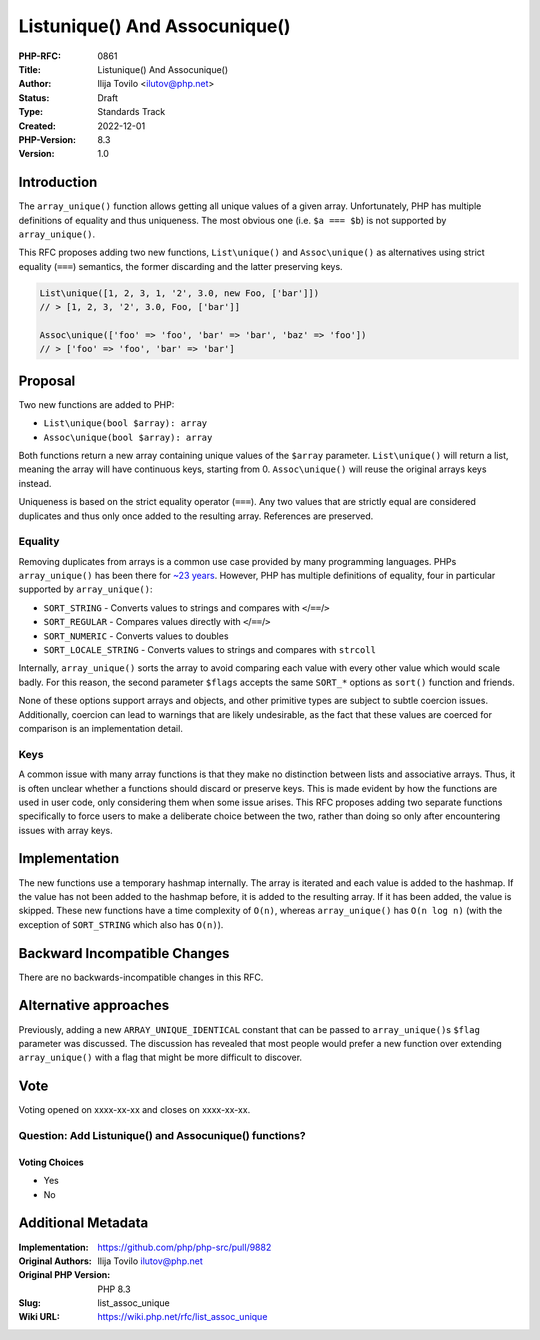 List\unique() And Assoc\unique()
================================

:PHP-RFC: 0861
:Title: List\unique() And Assoc\unique()
:Author: Ilija Tovilo <ilutov@php.net>
:Status: Draft
:Type: Standards Track
:Created: 2022-12-01
:PHP-Version: 8.3
:Version: 1.0

Introduction
------------

The ``array_unique()`` function allows getting all unique values of a
given array. Unfortunately, PHP has multiple definitions of equality and
thus uniqueness. The most obvious one (i.e. ``$a === $b``) is not
supported by ``array_unique()``.

This RFC proposes adding two new functions, ``List\unique()`` and
``Assoc\unique()`` as alternatives using strict equality (``===``)
semantics, the former discarding and the latter preserving keys.

.. code:: php

   List\unique([1, 2, 3, 1, '2', 3.0, new Foo, ['bar']])
   // > [1, 2, 3, '2', 3.0, Foo, ['bar']]

   Assoc\unique(['foo' => 'foo', 'bar' => 'bar', 'baz' => 'foo'])
   // > ['foo' => 'foo', 'bar' => 'bar']

Proposal
--------

Two new functions are added to PHP:

-  ``List\unique(bool $array): array``
-  ``Assoc\unique(bool $array): array``

Both functions return a new array containing unique values of the
``$array`` parameter. ``List\unique()`` will return a list, meaning the
array will have continuous keys, starting from 0. ``Assoc\unique()``
will reuse the original arrays keys instead.

Uniqueness is based on the strict equality operator (``===``). Any two
values that are strictly equal are considered duplicates and thus only
once added to the resulting array. References are preserved.

Equality
~~~~~~~~

Removing duplicates from arrays is a common use case provided by many
programming languages. PHPs ``array_unique()`` has been there for `~23
years <https://github.com/php/php-src/commit/99f151f1bde0483944767cf0ed49d3270f61d326>`__.
However, PHP has multiple definitions of equality, four in particular
supported by ``array_unique()``:

-  ``SORT_STRING`` - Converts values to strings and compares with
   ``<``/``==``/``>``
-  ``SORT_REGULAR`` - Compares values directly with ``<``/``==``/``>``
-  ``SORT_NUMERIC`` - Converts values to doubles
-  ``SORT_LOCALE_STRING`` - Converts values to strings and compares with
   ``strcoll``

Internally, ``array_unique()`` sorts the array to avoid comparing each
value with every other value which would scale badly. For this reason,
the second parameter ``$flags`` accepts the same ``SORT_*`` options as
``sort()`` function and friends.

None of these options support arrays and objects, and other primitive
types are subject to subtle coercion issues. Additionally, coercion can
lead to warnings that are likely undesirable, as the fact that these
values are coerced for comparison is an implementation detail.

Keys
~~~~

A common issue with many array functions is that they make no
distinction between lists and associative arrays. Thus, it is often
unclear whether a functions should discard or preserve keys. This is
made evident by how the functions are used in user code, only
considering them when some issue arises. This RFC proposes adding two
separate functions specifically to force users to make a deliberate
choice between the two, rather than doing so only after encountering
issues with array keys.

Implementation
--------------

The new functions use a temporary hashmap internally. The array is
iterated and each value is added to the hashmap. If the value has not
been added to the hashmap before, it is added to the resulting array. If
it has been added, the value is skipped. These new functions have a time
complexity of ``O(n)``, whereas ``array_unique()`` has ``O(n log n)``
(with the exception of ``SORT_STRING`` which also has ``O(n)``).

Backward Incompatible Changes
-----------------------------

There are no backwards-incompatible changes in this RFC.

Alternative approaches
----------------------

Previously, adding a new ``ARRAY_UNIQUE_IDENTICAL`` constant that can be
passed to ``array_unique()``\ s ``$flag`` parameter was discussed. The
discussion has revealed that most people would prefer a new function
over extending ``array_unique()`` with a flag that might be more
difficult to discover.

Vote
----

Voting opened on xxxx-xx-xx and closes on xxxx-xx-xx.

Question: Add List\unique() and Assoc\unique() functions?
~~~~~~~~~~~~~~~~~~~~~~~~~~~~~~~~~~~~~~~~~~~~~~~~~~~~~~~~~

Voting Choices
^^^^^^^^^^^^^^

-  Yes
-  No

Additional Metadata
-------------------

:Implementation: https://github.com/php/php-src/pull/9882
:Original Authors: Ilija Tovilo ilutov@php.net
:Original PHP Version: PHP 8.3
:Slug: list_assoc_unique
:Wiki URL: https://wiki.php.net/rfc/list_assoc_unique
